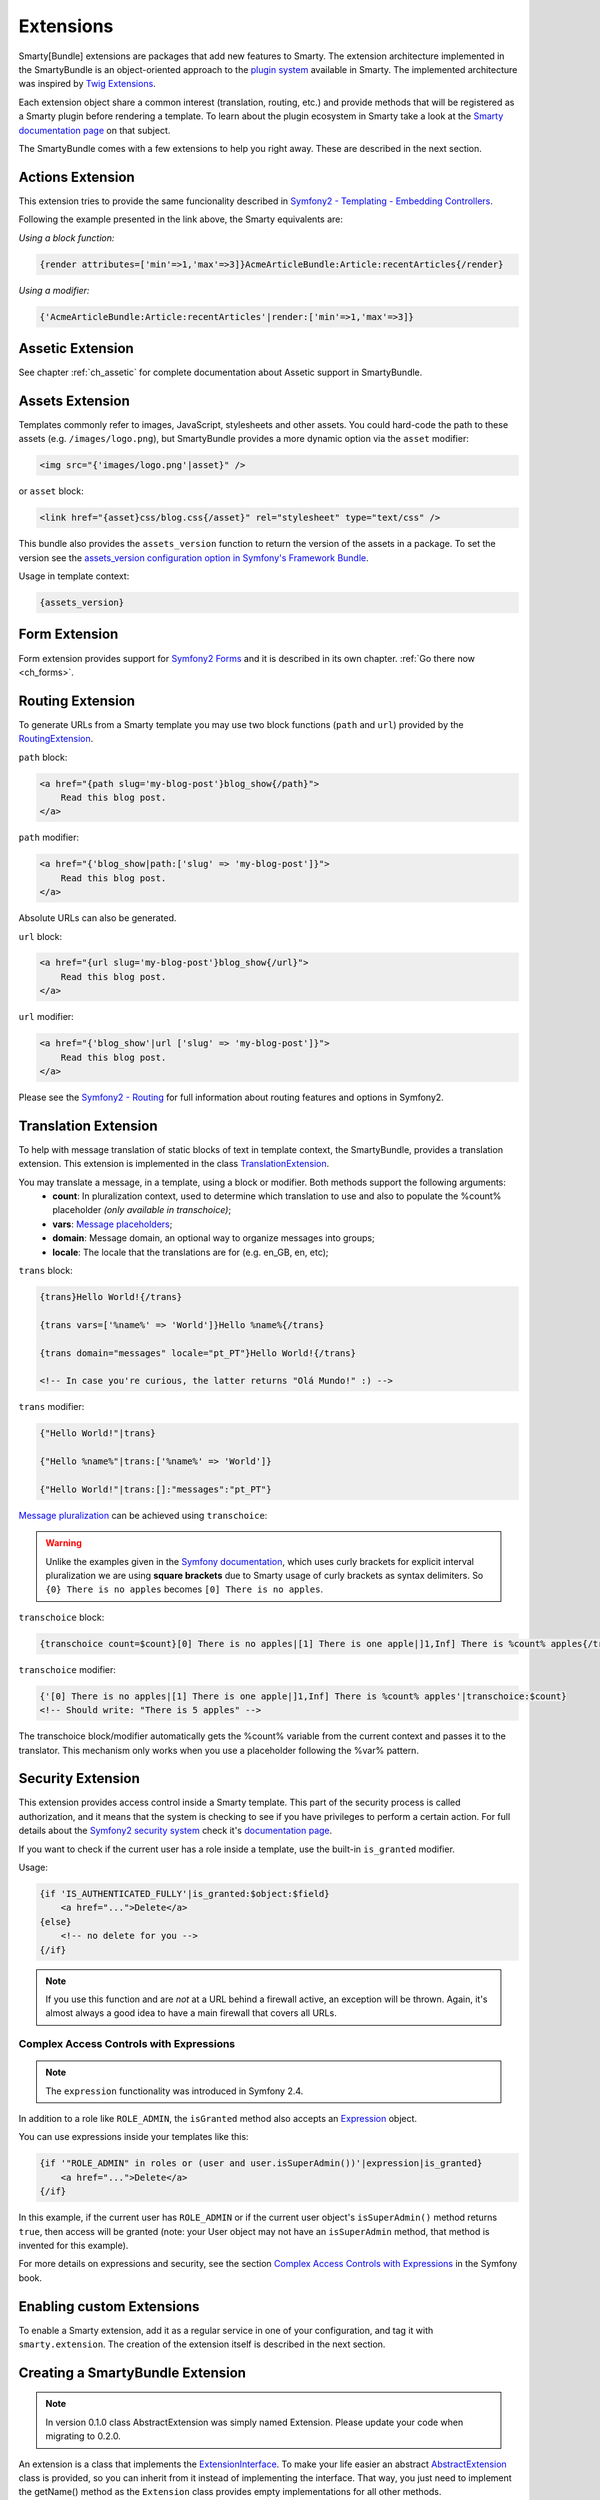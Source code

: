 .. _ch_extensions:

**********
Extensions
**********

Smarty[Bundle] extensions are packages that add new features to Smarty. The extension architecture implemented in the SmartyBundle is an object-oriented approach to the `plugin system <http://www.smarty.net/docs/en/plugins.smarty>`_ available in Smarty. The implemented architecture was inspired by `Twig Extensions <http://twig.sensiolabs.org/doc/extensions.html>`_.

Each extension object share a common interest (translation, routing, etc.) and provide methods that will be registered as a Smarty plugin before rendering a template. To learn about the plugin ecosystem in Smarty take a look at the `Smarty documentation page <http://www.smarty.net/docs/en/plugins.smarty>`_ on that subject.

The SmartyBundle comes with a few extensions to help you right away. These are described in the next section.


Actions Extension
=================

This extension tries to provide the same funcionality described in `Symfony2 - Templating - Embedding Controllers <http://symfony.com/doc/current/book/templating.html#embedding-controllers>`_.

Following the example presented in the link above, the Smarty equivalents are:

*Using a block function:*

.. code-block:: html+smarty

    {render attributes=['min'=>1,'max'=>3]}AcmeArticleBundle:Article:recentArticles{/render}

*Using a modifier:*

.. code-block:: html+smarty

    {'AcmeArticleBundle:Article:recentArticles'|render:['min'=>1,'max'=>3]}


Assetic Extension
=================

See chapter :ref:`ch_assetic` for complete documentation about Assetic support in SmartyBundle.

Assets Extension
================

Templates commonly refer to images, JavaScript, stylesheets and other
assets. You could hard-code the path to these assets (e.g. ``/images/logo.png``), but SmartyBundle provides a more dynamic option via the ``asset`` modifier:

.. code-block:: html+smarty

    <img src="{'images/logo.png'|asset}" />

or ``asset`` block:

.. code-block:: html+smarty

    <link href="{asset}css/blog.css{/asset}" rel="stylesheet" type="text/css" />

This bundle also provides the ``assets_version`` function to return the version of the assets in a package. To set the version see the `assets_version configuration option in Symfony's Framework Bundle <http://symfony.com/doc/current/reference/configuration/framework.html#ref-framework-assets-version>`_.

Usage in template context:

.. code-block:: html+smarty

    {assets_version}


Form Extension
==============

Form extension provides support for `Symfony2 Forms <http://symfony.com/doc/current/book/forms.html>`_ and it is described in its own chapter. :ref:`Go there now <ch_forms>`.

Routing Extension
=================

To generate URLs from a Smarty template you may use two block functions (``path`` and ``url``) provided by the `RoutingExtension <https://github.com/noiselabs/SmartyBundle/tree/master/Extension/RoutingExtension.php>`_.

``path`` block:

.. code-block:: html+smarty

    <a href="{path slug='my-blog-post'}blog_show{/path}">
        Read this blog post.
    </a>

``path`` modifier:

.. code-block:: html+smarty

    <a href="{'blog_show|path:['slug' => 'my-blog-post']}">
        Read this blog post.
    </a>

Absolute URLs can also be generated.

``url`` block:

.. code-block:: html+smarty

    <a href="{url slug='my-blog-post'}blog_show{/url}">
        Read this blog post.
    </a>

``url`` modifier:

.. code-block:: html+smarty

    <a href="{'blog_show'|url ['slug' => 'my-blog-post']}">
        Read this blog post.
    </a>

Please see the `Symfony2 - Routing <http://symfony.com/doc/current/book/routing.html>`_ for full information about routing features and options in Symfony2.

Translation Extension
=====================

To help with message translation of static blocks of text in template context, the SmartyBundle, provides a translation extension. This extension is implemented in the class `TranslationExtension <https://github.com/noiselabs/SmartyBundle/tree/master/Extension/TranslationExtension.php>`_.

You may translate a message, in a template, using a block or modifier. Both methods support the following arguments:
    - **count**: In pluralization context, used to determine which translation to use and also to populate the %count% placeholder *(only available in transchoice)*;
    - **vars**: `Message placeholders <http://symfony.com/doc/current/book/translation.html#message-placeholders>`_;
    - **domain**: Message domain, an optional way to organize messages into groups;
    - **locale**: The locale that the translations are for (e.g. en_GB, en, etc);

``trans`` block:

.. code-block:: html+smarty

    {trans}Hello World!{/trans}

    {trans vars=['%name%' => 'World']}Hello %name%{/trans}

    {trans domain="messages" locale="pt_PT"}Hello World!{/trans}

    <!-- In case you're curious, the latter returns "Olá Mundo!" :) -->

``trans`` modifier:

.. code-block:: html+smarty

    {"Hello World!"|trans}

    {"Hello %name%"|trans:['%name%' => 'World']}

    {"Hello World!"|trans:[]:"messages":"pt_PT"}


`Message pluralization <http://symfony.com/doc/current/book/translation.html#pluralization>`_ can be achieved using ``transchoice``:

.. warning::

    Unlike the examples given in the `Symfony documentation <http://symfony.com/doc/current/book/translation.html#explicit-interval-pluralization>`_, which uses curly brackets for explicit interval pluralization we are using **square brackets** due to Smarty usage of curly brackets as syntax delimiters. So ``{0} There is no apples`` becomes ``[0] There is no apples``.

``transchoice`` block:

.. code-block:: html+smarty

    {transchoice count=$count}[0] There is no apples|[1] There is one apple|]1,Inf] There is %count% apples{/transchoice}

``transchoice`` modifier:

.. code-block:: html+smarty

    {'[0] There is no apples|[1] There is one apple|]1,Inf] There is %count% apples'|transchoice:$count}
    <!-- Should write: "There is 5 apples" -->

The transchoice block/modifier automatically gets the %count% variable from the current context and passes it to the translator. This mechanism only works when you use a placeholder following the %var% pattern.


Security Extension
==================

This extension provides access control inside a Smarty template. This part of the security process is called authorization, and it means that the system is checking to see if you have privileges to perform a certain action. For full details about the `Symfony2 security system <http://symfony.com/doc/current/book/security.html>`_ check it's `documentation page <http://symfony.com/doc/current/book/security.html>`_.

If you want to check if the current user has a role inside a template, use the built-in ``is_granted`` modifier.

Usage:

.. code-block:: html+smarty

    {if 'IS_AUTHENTICATED_FULLY'|is_granted:$object:$field}
        <a href="...">Delete</a>
    {else}
        <!-- no delete for you -->
    {/if}

.. note::

    If you use this function and are *not* at a URL behind a firewall
    active, an exception will be thrown. Again, it's almost always a good
    idea to have a main firewall that covers all URLs.

Complex Access Controls with Expressions
----------------------------------------

.. note::

    The ``expression`` functionality was introduced in Symfony 2.4.

In addition to a role like ``ROLE_ADMIN``, the ``isGranted`` method also
accepts an `Expression <https://github.com/symfony/symfony/blob/master/src/Symfony/Component/ExpressionLanguage/Expression.php>`_ object.

You can use expressions inside your templates like this:

.. code-block:: html+smarty

    {if '"ROLE_ADMIN" in roles or (user and user.isSuperAdmin())'|expression|is_granted}
        <a href="...">Delete</a>
    {/if}

In this example, if the current user has ``ROLE_ADMIN`` or if the current
user object's ``isSuperAdmin()`` method returns ``true``, then access will
be granted (note: your User object may not have an ``isSuperAdmin`` method,
that method is invented for this example).

For more details on expressions and security, see the section `Complex Access Controls with Expressions <http://symfony.com/doc/current/book/security.html#book-security-expressions>`_ in the Symfony book.

Enabling custom Extensions
==========================

To enable a Smarty extension, add it as a regular service in one of your configuration, and tag it with ``smarty.extension``. The creation of the extension itself is described in the next section.

.. configuration-block::

    .. code-block:: yaml

        services:
            smarty.extension.your_extension_name:
                class: Fully\Qualified\Extension\Class\Name
                arguments: [@service]
                tags:
                    - { name: smarty.extension }

Creating a SmartyBundle Extension
=================================

.. note::

    In version 0.1.0 class AbstractExtension was simply named Extension. Please
    update your code when migrating to 0.2.0.

An extension is a class that implements the `ExtensionInterface <https://github.com/noiselabs/SmartyBundle/tree/master/Extension/ExtensionInterface.php>`_. To make your life easier an abstract `AbstractExtension <https://github.com/noiselabs/SmartyBundle/tree/master/Extension/AbstractExtension.php>`_ class is provided, so you can inherit from it instead of implementing the interface. That way, you just need to implement the getName() method as the ``Extension`` class provides empty implementations for all other methods.

The ``getName()`` method must return a unique identifier for your extension:

.. code-block:: php

    namespace NoiseLabs\Bundle\SmartyBundle\Extension;

    class TranslationExtension extends AbstractExtension
    {
        public function getName()
        {
            return 'translator';
        }
    }

**Plugins**

Plugins can be registered in an extension via the ``getPlugins()`` method. Each element in the array returned by ``getPlugins()`` must implement `PluginInterface <https://github.com/noiselabs/SmartyBundle/tree/master/Extension/Plugin/PluginInterface.php>`_.

For each Plugin object three parameters are required. The plugin name comes in the first parameter and should be unique for each plugin type. Second parameter is an object of type ``ExtensionInterface`` and third parameter is the name of the method in the extension object used to perform the plugin action.

Please check available method parameters and plugin types in the `Extending Smarty With Plugins <http://www.smarty.net/docs/en/plugins.smarty>`_ webpage.

.. code-block:: php

    namespace NoiseLabs\Bundle\SmartyBundle\Extension;

    use NoiseLabs\Bundle\SmartyBundle\Extension\Plugin\BlockPlugin;

    class TranslationExtension extends Extension
    {
        public function getPlugins()
        {
            return array(
                new BlockPlugin('trans', $this, 'blockTrans'),
            );
        }

        public function blockTrans(array $params = array(), $message = null, $template, &$repeat)
        {
            $params = array_merge(array(
                'arguments' => array(),
                'domain'    => 'messages',
                'locale'    => null,
            ), $params);

            return $this->translator->trans($message, $params['arguments'], $params['domain'], $params['locale']);
        }
    }

**Filters**

Filters can be registered in an extension via the ``getFilters()`` method.

Each element in the array returned by ``getFilters()`` must implement `FilterInterface <https://github.com/noiselabs/SmartyBundle/tree/master/Extension/Filter/FilterInterface.php>`_.

.. code-block:: php

    namespace NoiseLabs\Bundle\SmartyBundle\Extension;

    use NoiseLabs\Bundle\SmartyBundle\Extension\Filter\PreFilter;

    class BeautifyExtension extends Extension
    {
        public function getFilters()
        {
            return array(
                new PreFilter($this, 'htmlTagsTolower'),
            );
        }

        // Convert html tags to be lowercase
        public function htmlTagsTolower($source, \Smarty_Internal_Template $template)
        {
            return preg_replace('!<(\w+)[^>]+>!e', 'strtolower("$1")', $source);
        }
    }

**Globals**

Global variables can be registered in an extension via the ``getGlobals()`` method.

There are no restrictions about the type of the array elements returned by ``getGlobals()``.

.. code-block:: php

    namespace NoiseLabs\Bundle\SmartyBundle\Extension;

    class GoogleExtension extends Extension
    {
        public function getGlobals()
        {
            return array(
                'ga_tracking' => 'UA-xxxxx-x'
            );
        }
    }
